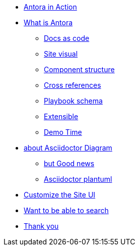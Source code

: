 * xref:antora-in-action.adoc[Antora in Action]
* xref:what-is-antora.adoc[What is Antora]
** xref:docs-as-code.adoc[Docs as code]
** xref:site.adoc[Site visual]
** xref:component.adoc[Component structure]
** xref:component.adoc[Cross references]
** xref:playbook.adoc[Playbook schema]
** xref:extensible.adoc[Extensible]
** xref:demo-time.adoc[Demo Time]
* xref:asciidoctor-diagram.adoc[about Asciidoctor Diagram]
** xref:asciidoctor-diagram-tip.adoc[but Good news]
** xref:asciidoctor-plantuml.adoc[Asciidoctor plantuml]
* xref:customize-ui.adoc[Customize the Site UI]
* xref:search.adoc[Want to be able to search]
* xref:thank-you.adoc[Thank you]